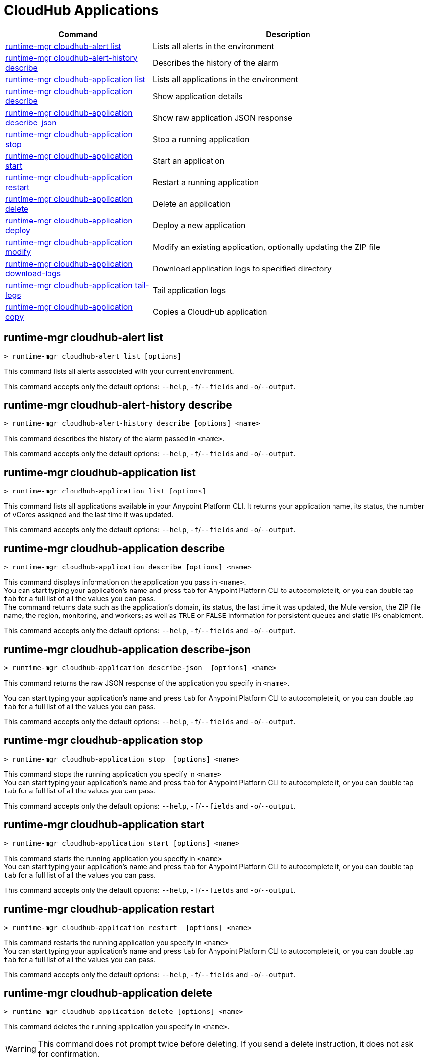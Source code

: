 = CloudHub Applications

// tag::summary[]

[%header,cols="35a,65a"]
|===
|Command |Description
|<<runtime-mgr cloudhub-alert list>>| Lists all alerts in the environment
|<<runtime-mgr cloudhub-alert-history describe>>| Describes the history of the alarm
|<<runtime-mgr cloudhub-application list>>| Lists all applications in the environment
|<<runtime-mgr cloudhub-application describe>>| Show application details
|<<runtime-mgr cloudhub-application describe-json>>| Show raw application JSON response
|<<runtime-mgr cloudhub-application stop>>| Stop a running application
|<<runtime-mgr cloudhub-application start>>| Start an application
|<<runtime-mgr cloudhub-application restart>>| Restart a running application
|<<runtime-mgr cloudhub-application delete>>| Delete an application
|<<runtime-mgr cloudhub-application deploy>>| Deploy a new application
|<<runtime-mgr cloudhub-application modify>>| Modify an existing application, optionally updating the ZIP file
// |<<runtime-mgr application revert-runtime>>| Reverts application to its previous runtime
|<<runtime-mgr cloudhub-application download-logs>>| Download application logs to specified directory
|<<runtime-mgr cloudhub-application tail-logs>>| Tail application logs
|<<runtime-mgr cloudhub-application copy>>| Copies a CloudHub application
// |<<runtime-mgr cloudhub-application upgrade-runtime>>| Upgrades application runtime to the latest patch version or if a version if specified, to that version.
// |<<runtime-mgr cloudhub-application downgrade-runtime>>| Downgrades application runtime to the previous runtime version or if a version is specified, to that version.
|===

// end::summary[]


// tag::commands[]

== runtime-mgr cloudhub-alert list

----
> runtime-mgr cloudhub-alert list [options]
----
This command lists all alerts associated with your current environment.

This command accepts only the default options: `--help`, `-f`/`--fields` and `-o`/`--output`.

== runtime-mgr cloudhub-alert-history describe

----
> runtime-mgr cloudhub-alert-history describe [options] <name>
----
This command describes the history of the alarm passed in `<name>`.

This command accepts only the default options: `--help`, `-f`/`--fields` and `-o`/`--output`.

== runtime-mgr cloudhub-application list

----
> runtime-mgr cloudhub-application list [options]
----

This command lists all applications available in your Anypoint Platform CLI. It returns your application name, its status, the number of vCores assigned and the last time it was updated.

This command accepts only the default options: `--help`, `-f`/`--fields` and `-o`/`--output`.

== runtime-mgr cloudhub-application describe

----
> runtime-mgr cloudhub-application describe [options] <name>
----

This command displays information on the application you pass in `<name>`. +
You can start typing your application's name and press `tab` for Anypoint Platform CLI to autocomplete it, or you can double tap `tab` for a full list of all the values you can pass. +
The command returns data such as the application's domain, its status, the last time it was updated, the Mule version, the ZIP file name, the region, monitoring, and workers; as well as `TRUE` or `FALSE` information for persistent queues and static IPs enablement.

This command accepts only the default options: `--help`, `-f`/`--fields` and `-o`/`--output`.

== runtime-mgr cloudhub-application describe-json

----
> runtime-mgr cloudhub-application describe-json  [options] <name>
----

This command returns the raw JSON response of the application you specify in `<name>`.

You can start typing your application's name and press `tab` for Anypoint Platform CLI to autocomplete it, or you can double tap `tab` for a full list of all the values you can pass.

This command accepts only the default options: `--help`, `-f`/`--fields` and `-o`/`--output`.

== runtime-mgr cloudhub-application stop

----
> runtime-mgr cloudhub-application stop  [options] <name>
----

This command stops the running application you specify in `<name>` +
You can start typing your application's name and press `tab` for Anypoint Platform CLI to autocomplete it, or you can double tap `tab` for a full list of all the values you can pass.

This command accepts only the default options: `--help`, `-f`/`--fields` and `-o`/`--output`.

== runtime-mgr cloudhub-application start

----
> runtime-mgr cloudhub-application start [options] <name>
----

This command starts the running application you specify in `<name>` +
You can start typing your application's name and press `tab` for Anypoint Platform CLI to autocomplete it, or you can double tap `tab` for a full list of all the values you can pass.

This command accepts only the default options: `--help`, `-f`/`--fields` and `-o`/`--output`.

== runtime-mgr cloudhub-application restart

----
> runtime-mgr cloudhub-application restart  [options] <name>
----

This command restarts the running application you specify in `<name>` +
You can start typing your application's name and press `tab` for Anypoint Platform CLI to autocomplete it, or you can double tap `tab` for a full list of all the values you can pass.

This command accepts only the default options: `--help`, `-f`/`--fields` and `-o`/`--output`.

== runtime-mgr cloudhub-application delete

----
> runtime-mgr cloudhub-application delete [options] <name>
----

This command deletes the running application you specify in `<name>`.

[WARNING]
This command does not prompt twice before deleting. If you send a delete instruction, it does not ask for confirmation.

This command accepts only the default options: `--help`, `-f`/`--fields` and `-o`/`--output`.

[[deploy-to-cloudhub]]
== runtime-mgr cloudhub-application deploy

----
> runtime-mgr cloudhub-application deploy  [options] <name> <zipfile>
----

This command deploys the Mule deployable archive ZIP file that you specify in `<zipfile>` using the name you set in `<name>`. +
You can start typing your application's name and press `tab` for Anypoint Platform CLI to autocomplete it, or you can double tap `tab` for a full list of all the values you can pass. +
You will have to provide the absolute or relative path to the deployable ZIP file in your local hard drive and the name you give to your application has to be unique.

[NOTE]
If successful, this command's output includes the deployment status of `UNDEPLOYED`,
which indicates that CloudHub uploaded the application successfully.

The options this command can take are:
[%header,cols="30a,70a"]
|===
|Option |Description
|--runtime                                   | Name and version of the runtime environment. +
Use this option to specify the name and version of the runtime you want to deploy. +
Some examples of this value are `2.1.1-API-Gateway`, `3.9.1-visualizer` or   `4.1.1`. +
Tap your `tab` key after this option for the CLI to show you all your available options.
(This value is the latest CloudHub Runtime version by default.)
|--workers                                      | Number of workers. (This value is '1' by default)
|--workerSize                               | Size of the workers in vCores. (This value is '1' by default)
|--region                                        | Name of the region to deploy to. +
For a list of all supported regions, use the xref:anypoint-cli::cloudhub-dlb.adoc#cloudhub-region-list[cloudhub region list] command.
|--property                                    | Set a property (`name:value`). Can be specified multiple times. +
The property to be set must be passed enclosed in quotes and characters `:` and `=` must be escaped. +
(e.g. `--property "salesforce.password:qa\=34534"`).

Character `:` is not supported for the property's name.
|--propertiesFile                        | Overwrite all properties with values from this file. The file format is 1 or more lines in `name:value` format. Set the absolute path of the properties file in your local hard drive.
|--persistentQueues                   | Enable or disable persistent queues. Can take `true` or `false` values. (This value is `false` by default)
|--persistentQueuesEncrypted  | Enable or disable persistent queue encryption. Can take `true` or `false` values. (This value is `false` by default)
|--staticIPsEnabled                                      | Enable or disable static IPs. Can take `true` or `false` values. (This value is `false` by default)
|--objectStoreV1                   | Enable or disable Object Store V1. Can take `true` or `false` values
|--autoRestart                            | Automatically restart app when not responding. Can take `true` or `false` values. (This value is `true` by default.)
|--help                                                  | output usage information
|--timeout | Set the timeout value in miliseconds. Can take values between `60000` and `300000`.
|===
Note that from Anypoint Platform CLI you won't be able to allocate static IPs. You can simply enable and disable them.

After typing any option, you can double tap the `tab` key for a full list of all possible options.
For example:
----
> deploy <app name> --runtime [tab][tab]
----
Lists all possible runtimes you can select.

[IMPORTANT]
====
If you deploy without using any options, your application will deploy using all your default values.
====

== runtime-mgr cloudhub-application modify

----
> runtime-mgr cloudhub-application modify  [options] <name> [zipfile]
----
This command updates the settings of an existing application. Optionally you can update it by uploading a new ZIP file. +
You can start typing your application's name and press `tab` for Anypoint Platform CLI to autocomplete it, or you can double tap `tab` for a full list of all the values you can pass.
This command can take all the same options as the `deploy` option.

[NOTE]
This command's output includes `Status`, which is the application's previous deployment status state.

You can also start typing your option and press `tab` for Anypoint Platform CLI to autocomplete it for you.

//TODO Check revert-runtime deprecation
// == runtime-mgr application revert-runtime
//
// [source,Example]
// ----
// > runtime-mgr application revert-runtime [options] <name>
// ----
// This command reverts the application defined in `<name>` to its previous runtime environment. +
// You can start typing your application's name and press `tab` for Anypoint Platform CLI to autocomplete it, or you can double tap `tab` for a full list of all the values you can pass.

// CLI DEFAULTS
// include::partial$cli-default-options.adoc[tag=CLIdefaultOptions]

== runtime-mgr cloudhub-application download-logs

----
> runtime-mgr cloudhub-application download-logs [options] <name> <directory>
----
This command downloads logs the for application specified in `<name>` to the specified directory.

You can start typing your application's name and press `tab` for Anypoint Platform CLI to autocomplete it, or you can double tap `tab` for a full list of all the values you can pass.

Keep in mind that contrarily to what you see in the UI, the logs you download from the CLI won't separate system logs from worker logs.

== runtime-mgr cloudhub-application tail-logs

----
> runtime-mgr cloudhub-application tail-logs [options] <name>
----

This command tails application logs. +
You can start typing your application's name and press `tab` for Anypoint Platform CLI to autocomplete it, or you can double tap `tab` for a full list of all the values you can pass.

This command accepts only the default options: `--help`, `-f`/`--fields` and `-o`/`--output`.

// == runtime-mgr cloudhub-application upgrade-runtime
//
// [source,Example]
// ----
// > runtime-mgr cloudhub-application upgrade-runtime [options] <name>
// ----
//
// This command upgrades the runtime version of the application passed in `name` to the latest patch version. If the `-v`/`--version` option is used to specify a specific runtime version, this command updates the application's runtime to that version. +
// Besides the `--version` option, this command also takes the default `--help`, `-f`/`--fields` and `-o`/`--output` options.
//
// == runtime-mgr cloudhub-application downgrade-runtime
//
// [source,Example]
// ----
// > runtime-mgr cloudhub-application downgrade-runtime [options] <name>
// ----
// This command downgrades the runtime version of the application passed in `name` to the previous runtime version. If the `-v`/`--version` option is used to specify a specific runtime version, this command updates the application's runtime to that version. +
// Besides the `--version` option, this command also takes the default `--help`, `-f`/`--fields` and `-o`/`--output` options.

== runtime-mgr cloudhub-application copy

----
> runtime-mgr cloudhub-application copy [options] <source> <target>
----

This command copies the CloudHub application passed in `source` to the target passed in `target`.

Arguments `source` and `target` should be formatted as follows: `([group_id]/)<asset_id>/<version>`.

If `group_id` is not specified, it defaults to the currently selected Organization ID.

For example:

----
> runtime-mgr cloudhub-application copy Services:QA/application-1 Development:QA/application-2
----
Copies the application named `application-1` from the QA environment of the Services organization to the QA environment of the Development organization. +
If the Anypoint Platform CLI is using the QA environment in the Services organization, the command can simply take the application name as a `source`:

----
> runtime-mgr cloudhub-application copy application-1 Development/QA/application-2
----

[NOTE]
Running this command requires your user to have read/write access to the `/tmp` directory of the OS where CLI is installed.

In addition to the default `--help`, `-f`/`--fields` and `-o`/`--output` options, this command also takes:

[%header,cols="30a,70a"]
|===
|Option |Description
|--property  | Set a property (`name:value`). Can be specified multiple times.

Enclose the property in quotes and escape the `:` and `=` characters,
for example:

`--property "salesforce.password:qa\=34534"`
|===

[NOTE]
When copying an application containing safely hidden application properties, pass the properties in the `copy` command using the `--property` option.
For information about safely hidden application properties, see xref:runtime-manager::secure-application-properties.adoc[Safely Hide Application Properties].

// end::commands[]
